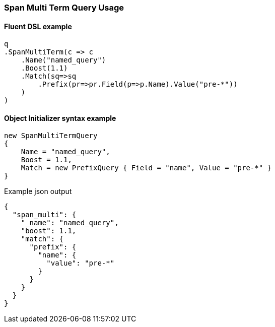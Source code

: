 :ref_current: https://www.elastic.co/guide/en/elasticsearch/reference/6.2

:github: https://github.com/elastic/elasticsearch-net

:nuget: https://www.nuget.org/packages

////
IMPORTANT NOTE
==============
This file has been generated from https://github.com/elastic/elasticsearch-net/tree/6.x/src/Tests/Tests/QueryDsl/Span/MultiTerm/SpanMultiTermQueryUsageTests.cs. 
If you wish to submit a PR for any spelling mistakes, typos or grammatical errors for this file,
please modify the original csharp file found at the link and submit the PR with that change. Thanks!
////

[[span-multi-term-query-usage]]
=== Span Multi Term Query Usage

==== Fluent DSL example

[source,csharp]
----
q
.SpanMultiTerm(c => c
    .Name("named_query")
    .Boost(1.1)
    .Match(sq=>sq
        .Prefix(pr=>pr.Field(p=>p.Name).Value("pre-*"))
    )
)
----

==== Object Initializer syntax example

[source,csharp]
----
new SpanMultiTermQuery
{
    Name = "named_query",
    Boost = 1.1,
    Match = new PrefixQuery { Field = "name", Value = "pre-*" }
}
----

[source,javascript]
.Example json output
----
{
  "span_multi": {
    "_name": "named_query",
    "boost": 1.1,
    "match": {
      "prefix": {
        "name": {
          "value": "pre-*"
        }
      }
    }
  }
}
----

